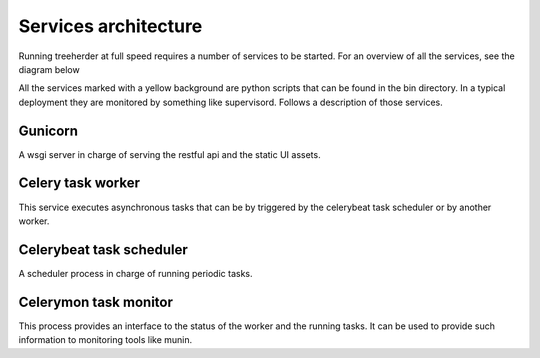 Services architecture
=====================

Running treeherder at full speed requires a number of services to be started. For an overview of all the services, see the diagram below

.. image:: https://cacoo.com/diagrams/c5uZPojmQdR0QaDp-3D076.png

All the services marked with a yellow background are python scripts that can be found in the bin directory.
In a typical deployment they are monitored by something like supervisord.
Follows a description of those services.

Gunicorn
--------

A wsgi server in charge of serving the restful api and the static UI assets.

Celery task worker
------------------

This service executes asynchronous tasks that can be by triggered by the celerybeat task scheduler or by another worker.

Celerybeat task scheduler
-------------------------

A scheduler process in charge of running periodic tasks.

Celerymon task monitor
----------------------

This process provides an interface to the status of the worker and the running tasks. It can be used to provide such information
to monitoring tools like munin.
